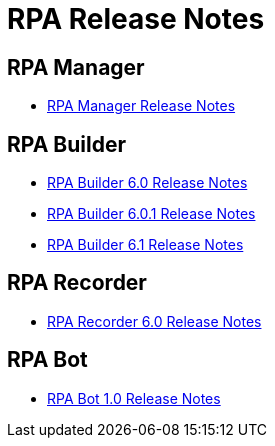 = RPA Release Notes

== RPA Manager

* xref::release-notes/rpa-manager-release-notes.adoc[RPA Manager Release Notes]


== RPA Builder

* xref:release-notes/rpa-builder-6.0-release-notes.adoc[RPA Builder 6.0 Release Notes]
* xref:release-notes/rpa-builder-6.0.1-release-notes.adoc[RPA Builder 6.0.1 Release Notes]
* xref:release-notes/rpa-builder-6.1-release-notes.adoc[RPA Builder 6.1 Release Notes]

== RPA Recorder

* xref:release-notes/rpa-recorder-6.0-release-notes.adoc[RPA Recorder 6.0 Release Notes]


== RPA Bot

* xref:release-notes/rpa-bot-1.0-release-notes.adoc[RPA Bot 1.0 Release Notes]
